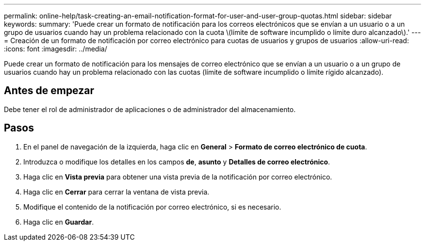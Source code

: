 ---
permalink: online-help/task-creating-an-email-notification-format-for-user-and-user-group-quotas.html 
sidebar: sidebar 
keywords:  
summary: 'Puede crear un formato de notificación para los correos electrónicos que se envían a un usuario o a un grupo de usuarios cuando hay un problema relacionado con la cuota \(límite de software incumplido o límite duro alcanzado\).' 
---
= Creación de un formato de notificación por correo electrónico para cuotas de usuarios y grupos de usuarios
:allow-uri-read: 
:icons: font
:imagesdir: ../media/


[role="lead"]
Puede crear un formato de notificación para los mensajes de correo electrónico que se envían a un usuario o a un grupo de usuarios cuando hay un problema relacionado con las cuotas (límite de software incumplido o límite rígido alcanzado).



== Antes de empezar

Debe tener el rol de administrador de aplicaciones o de administrador del almacenamiento.



== Pasos

. En el panel de navegación de la izquierda, haga clic en *General* > *Formato de correo electrónico de cuota*.
. Introduzca o modifique los detalles en los campos *de*, *asunto* y *Detalles de correo electrónico*.
. Haga clic en *Vista previa* para obtener una vista previa de la notificación por correo electrónico.
. Haga clic en *Cerrar* para cerrar la ventana de vista previa.
. Modifique el contenido de la notificación por correo electrónico, si es necesario.
. Haga clic en *Guardar*.

